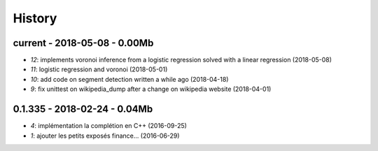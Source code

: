 
.. _l-HISTORY:

=======
History
=======

current - 2018-05-08 - 0.00Mb
=============================

* `12`: implements voronoi inference from a logistic regression solved with a linear regression (2018-05-08)
* `11`: logistic regression and voronoi (2018-05-01)
* `10`: add code on segment detection written a while ago (2018-04-18)
* `9`: fix unittest on wikipedia_dump after a change on wikipedia website (2018-04-01)

0.1.335 - 2018-02-24 - 0.04Mb
=============================

* `4`: implémentation la complétion en C++ (2016-09-25)
* `1`: ajouter les petits exposés finance... (2016-06-29)
